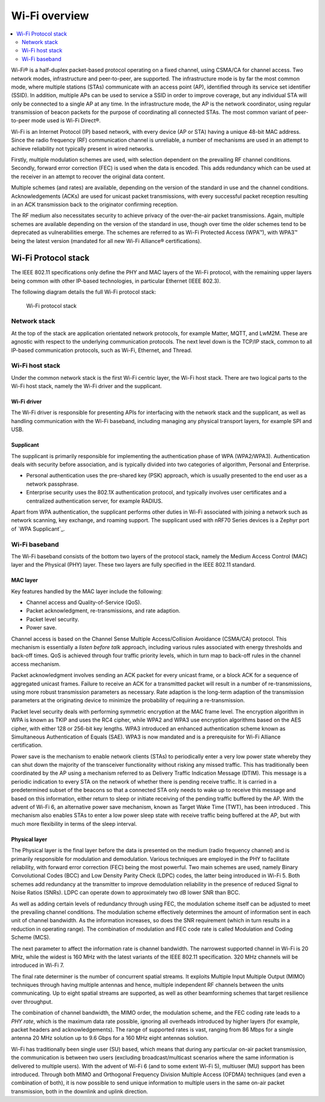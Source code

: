 .. _ug_wifi_overview:

Wi-Fi overview
##############

.. contents::
   :local:
   :depth: 2


Wi-Fi® is a half-duplex packet-based protocol operating on a fixed channel, using CSMA/CA for channel access.
Two network modes, infrastructure and peer-to-peer, are supported.
The infrastructure mode is by far the most common mode, where multiple stations (STAs) communicate with an access point (AP), identified through its service set identifier (SSID).
In addition, multiple APs can be used to service a SSID in order to improve coverage, but any individual STA will only be connected to a single AP at any time.
In the infrastructure mode, the AP is the network coordinator, using regular transmission of beacon packets for the purpose of coordinating all connected STAs.
The most common variant of peer-to-peer mode used is Wi-Fi Direct®.

Wi-Fi is an Internet Protocol (IP) based network, with every device (AP or STA) having a unique 48-bit MAC address.
Since the radio frequency (RF) communication channel is unreliable, a number of mechanisms are used in an attempt to achieve reliability not typically present in wired networks.

Firstly, multiple modulation schemes are used, with selection dependent on the prevailing RF channel conditions.
Secondly, forward error correction (FEC) is used when the data is encoded.
This adds redundancy which can be used at the receiver in an attempt to recover the original data content.

Multiple schemes (and rates) are available, depending on the version of the standard in use and the channel conditions.
Acknowledgements (ACKs) are used for unicast packet transmissions, with every successful packet reception resulting in an ACK transmission back to the originator confirming reception.

The RF medium also necessitates security to achieve privacy of the over-the-air packet transmissions.
Again, multiple schemes are available depending on the version of the standard in use, though over time the older schemes tend to be deprecated as vulnerabilities emerge.
The schemes are referred to as Wi-Fi Protected Access (WPA™), with WPA3™ being the latest version (mandated for all new Wi-Fi Alliance® certifications).

.. _ug_wifi_stack:

Wi-Fi Protocol stack
********************

The IEEE 802.11 specifications only define the PHY and MAC layers of the Wi-Fi protocol, with the remaining upper layers being common with other IP-based technologies, in particular Ethernet (IEEE 802.3).

The following diagram details the full Wi-Fi protocol stack:


.. figure:: images/wifi_protocol_stack.svg
   :alt: Wi-Fi protocol stack

   Wi-Fi protocol stack

Network stack
=============

At the top of the stack are application orientated network protocols, for example Matter, MQTT, and LwM2M.
These are agnostic with respect to the underlying communication protocols.
The next level down is the TCP/IP stack, common to all IP-based communication protocols, such as Wi-Fi, Ethernet, and Thread.

Wi-Fi host stack
================

Under the common network stack is the first Wi-Fi centric layer, the Wi-Fi host stack.
There are two logical parts to the Wi-Fi host stack, namely the Wi-Fi driver and the supplicant.

Wi-Fi driver
------------
The Wi-Fi driver is responsible for presenting APIs for interfacing with the network stack and the supplicant, as well as handling communication with the Wi-Fi baseband, including managing any physical transport layers, for example SPI and USB.

Supplicant
----------

The supplicant is primarily responsible for implementing the authentication phase of WPA (WPA2/WPA3).
Authentication deals with security before association, and is typically divided into two categories of algorithm, Personal and Enterprise.

* Personal authentication uses the pre-shared key (PSK) approach, which is usually presented to the end user as a network passphrase.

* Enterprise security uses the 802.1X authentication protocol, and typically involves user certificates and a centralized authentication server, for example RADIUS.

Apart from WPA authentication, the supplicant performs other duties in Wi-Fi associated with joining a network such as network scanning, key exchange, and roaming support.
The supplicant used with nRF70 Series devices is a Zephyr port of `WPA Supplicant`_.

Wi-Fi baseband
==============

The Wi-Fi baseband consists of the bottom two layers of the protocol stack, namely the Medium Access Control (MAC) layer and the Physical (PHY) layer. These two layers are fully specified in the IEEE 802.11 standard.

.. _wifi_mac_layer:

MAC layer
---------

Key features handled by the MAC layer include the following:

* Channel access and Quality-of-Service (QoS).
* Packet acknowledgment, re-transmissions, and rate adaption.
* Packet level security.
* Power save.

Channel access is based on the Channel Sense Multiple Access/Collision Avoidance (CSMA/CA) protocol.
This mechanism is essentially a *listen before talk* approach, including various rules associated with energy thresholds and back-off times.
QoS is achieved through four traffic priority levels, which in turn map to back-off rules in the channel access mechanism.

Packet acknowledgment involves sending an ACK packet for every unicast frame, or a block ACK for a sequence of aggregated unicast frames.
Failure to receive an ACK for a transmitted packet will result in a number of re-transmissions, using more robust transmission parameters as necessary.
Rate adaption is the long-term adaption of the transmission parameters at the originating device to minimize the probability of requiring a re-transmission.

Packet level security deals with performing symmetric encryption at the MAC frame level.
The encryption algorithm in WPA is known as TKIP and uses the RC4 cipher, while WPA2 and WPA3 use encryption algorithms based on the AES cipher, with either 128 or 256-bit key lengths.
WPA3 introduced an enhanced authentication scheme known as Simultaneous Authentication of Equals (SAE).
WPA3 is now mandated and is a prerequisite for Wi-Fi Alliance certification.

Power save is the mechanism to enable network clients (STAs) to periodically enter a very low power state whereby they can shut down the majority of the transceiver functionality without risking any missed traffic.
This has traditionally been coordinated by the AP using a mechanism referred to as Delivery Traffic Indication Message (DTIM).
This message is a periodic indication to every STA on the network of whether there is pending receive traffic.
It is carried in a predetermined subset of the beacons so that a connected STA only needs to wake up to receive this message and based on this information, either return to sleep or initiate receiving of the pending traffic buffered by the AP.
With the advent of Wi-Fi 6, an alternative power save mechanism, known as Target Wake Time (TWT), has been introduced .
This mechanism also enables STAs to enter a low power sleep state with receive traffic being buffered at the AP, but with much more flexibility in terms of the sleep interval.

Physical layer
--------------

The Physical layer is the final layer before the data is presented on the medium (radio frequency channel) and is primarily responsible for modulation and demodulation.
Various techniques are employed in the PHY to facilitate reliability, with forward error correction (FEC) being the most powerful.
Two main schemes are used, namely Binary Convolutional Codes (BCC) and Low Density Parity Check (LDPC) codes, the latter being introduced in Wi-Fi 5.
Both schemes add redundancy at the transmitter to improve demodulation reliability in the presence of reduced Signal to Noise Ratios (SNRs).
LDPC can operate down to approximately two dB lower SNR than BCC.

As well as adding certain levels of redundancy through using FEC, the modulation scheme itself can be adjusted to meet the prevailing channel conditions.
The modulation scheme effectively determines the amount of information sent in each unit of channel bandwidth.
As the information increases, so does the SNR requirement (which in turn results in a reduction in operating range).
The combination of modulation and FEC code rate is called Modulation and Coding Scheme (MCS).

The next parameter to affect the information rate is channel bandwidth.
The narrowest supported channel in Wi-Fi is 20 MHz, while the widest is 160 MHz with the latest variants of the IEEE 802.11 specification.
320 MHz channels will be introduced in Wi-Fi 7.

The final rate determiner is the number of concurrent spatial streams.
It exploits Multiple Input Multiple Output (MIMO) techniques through having multiple antennas and hence, multiple independent RF channels between the units communicating.
Up to eight spatial streams are supported, as well as other beamforming schemes that target resilience over throughput.

The combination of channel bandwidth, the MIMO order, the modulation scheme, and the FEC coding rate leads to a *PHY rate*, which is the maximum data rate possible, ignoring all overheads introduced by higher layers (for example, packet headers and acknowledgements).
The range of supported rates is vast, ranging from 86 Mbps for a single antenna 20 MHz solution up to 9.6 Gbps for a 160 MHz eight antennas solution.

Wi-Fi has traditionally been single user (SU) based, which means that during any particular on-air packet transmission, the communication is between two users (excluding broadcast/multicast scenarios where the same information is delivered to multiple users).
With the advent of Wi-Fi 6 (and to some extent Wi-Fi 5), multiuser (MU) support has been introduced.
Through both MIMO and Orthogonal Frequency Division Multiple Access (OFDMA) techniques (and even a combination of both), it is now possible to send unique information to multiple users in the same on-air packet transmission, both in the downlink and uplink direction.
